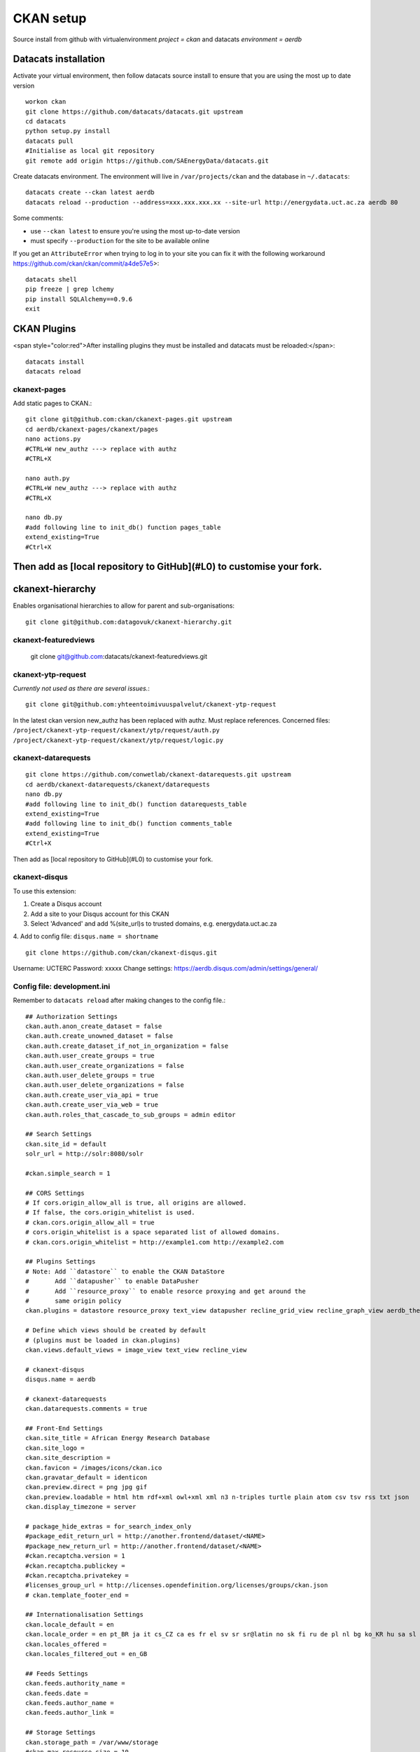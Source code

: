 CKAN setup
==========
Source install from github with virtualenvironment `project = ckan` and datacats `environment = aerdb`

Datacats installation
*********************
Activate your virtual environment, then follow datacats source install to ensure that you are using the most up to date version ::
  
  workon ckan
  git clone https://github.com/datacats/datacats.git upstream
  cd datacats
  python setup.py install
  datacats pull
  #Initialise as local git repository 
  git remote add origin https://github.com/SAEnergyData/datacats.git

Create datacats environment. The environment will live in ``/var/projects/ckan`` and the database in ``~/.datacats``::
  
  datacats create --ckan latest aerdb 
  datacats reload --production --address=xxx.xxx.xxx.xx --site-url http://energydata.uct.ac.za aerdb 80 

Some comments:

-   use ``--ckan latest`` to ensure you're using the most up-to-date version
-   must specify ``--production`` for the site to be available online

If you get an ``AttributeError`` when trying to log in to your site you can fix it with the following workaround https://github.com/ckan/ckan/commit/a4de57e5>::

  datacats shell
  pip freeze | grep lchemy
  pip install SQLAlchemy==0.9.6
  exit

CKAN Plugins
************
<span style="color:red">After installing plugins they must be installed and datacats must be reloaded:</span>::

  datacats install
  datacats reload

*************
ckanext-pages
*************
Add static pages to CKAN.::

  git clone git@github.com:ckan/ckanext-pages.git upstream
  cd aerdb/ckanext-pages/ckanext/pages    
  nano actions.py
  #CTRL+W new_authz ---> replace with authz
  #CTRL+X
  
  nano auth.py
  #CTRL+W new_authz ---> replace with authz
  #CTRL+X
  
  nano db.py
  #add following line to init_db() function pages_table
  extend_existing=True
  #Ctrl+X

Then add as [local repository to GitHub](#L0) to customise your fork.
*****************
ckanext-hierarchy
*****************
Enables organisational hierarchies to allow for parent and sub-organisations::

  git clone git@github.com:datagovuk/ckanext-hierarchy.git

*********************
ckanext-featuredviews
*********************

  git clone git@github.com:datacats/ckanext-featuredviews.git

*******************
ckanext-ytp-request
*******************

*Currently not used as there are several issues.*::

  git clone git@github.com:yhteentoimivuuspalvelut/ckanext-ytp-request

In the latest ckan version new\_authz has been replaced with authz. Must replace references.
Concerned files:
``/project/ckanext-ytp-request/ckanext/ytp/request/auth.py``
``/project/ckanext-ytp-request/ckanext/ytp/request/logic.py``

********************
ckanext-datarequests
********************
::

  git clone https://github.com/conwetlab/ckanext-datarequests.git upstream
  cd aerdb/ckanext-datarequests/ckanext/datarequests  
  nano db.py
  #add following line to init_db() function datarequests_table
  extend_existing=True
  #add following line to init_db() function comments_table
  extend_existing=True
  #Ctrl+X

Then add as [local repository to GitHub](#L0) to customise your fork.

**************
ckanext-disqus
**************

To use this extension:

1.  Create a Disqus account
2.  Add a site to your Disqus account for this CKAN
3.  Select 'Advanced' and add %(site\_url)s to trusted domains, e.g. energydata.uct.ac.za
4.  Add to config file: ``disqus.name = shortname``
::

  git clone https://github.com/ckan/ckanext-disqus.git

Username: UCTERC
Password: xxxxx
Change settings: https://aerdb.disqus.com/admin/settings/general/

****************************
Config file: development.ini
****************************
Remember to ``datacats reload`` after making changes to the config file.::
  
  ## Authorization Settings
  ckan.auth.anon_create_dataset = false
  ckan.auth.create_unowned_dataset = false
  ckan.auth.create_dataset_if_not_in_organization = false
  ckan.auth.user_create_groups = true
  ckan.auth.user_create_organizations = false
  ckan.auth.user_delete_groups = true
  ckan.auth.user_delete_organizations = false
  ckan.auth.create_user_via_api = true
  ckan.auth.create_user_via_web = true
  ckan.auth.roles_that_cascade_to_sub_groups = admin editor
  
  ## Search Settings
  ckan.site_id = default
  solr_url = http://solr:8080/solr
  
  #ckan.simple_search = 1
  
  ## CORS Settings
  # If cors.origin_allow_all is true, all origins are allowed.
  # If false, the cors.origin_whitelist is used.
  # ckan.cors.origin_allow_all = true
  # cors.origin_whitelist is a space separated list of allowed domains.
  # ckan.cors.origin_whitelist = http://example1.com http://example2.com
  
  ## Plugins Settings
  # Note: Add ``datastore`` to enable the CKAN DataStore
  #       Add ``datapusher`` to enable DataPusher
  #       Add ``resource_proxy`` to enable resorce proxying and get around the
  #       same origin policy
  ckan.plugins = datastore resource_proxy text_view datapusher recline_grid_view recline_graph_view aerdb_theme pages featuredviews hierarchy_display hierarchy_form datarequests disqus
  
  # Define which views should be created by default
  # (plugins must be loaded in ckan.plugins)
  ckan.views.default_views = image_view text_view recline_view
  
  # ckanext-disqus
  disqus.name = aerdb
  
  # ckanext-datarequests
  ckan.datarequests.comments = true
  
  ## Front-End Settings
  ckan.site_title = African Energy Research Database
  ckan.site_logo =
  ckan.site_description =
  ckan.favicon = /images/icons/ckan.ico
  ckan.gravatar_default = identicon
  ckan.preview.direct = png jpg gif
  ckan.preview.loadable = html htm rdf+xml owl+xml xml n3 n-triples turtle plain atom csv tsv rss txt json
  ckan.display_timezone = server
  
  # package_hide_extras = for_search_index_only
  #package_edit_return_url = http://another.frontend/dataset/<NAME>
  #package_new_return_url = http://another.frontend/dataset/<NAME>
  #ckan.recaptcha.version = 1
  #ckan.recaptcha.publickey =
  #ckan.recaptcha.privatekey =
  #licenses_group_url = http://licenses.opendefinition.org/licenses/groups/ckan.json
  # ckan.template_footer_end =
  
  ## Internationalisation Settings
  ckan.locale_default = en
  ckan.locale_order = en pt_BR ja it cs_CZ ca es fr el sv sr sr@latin no sk fi ru de pl nl bg ko_KR hu sa sl lv
  ckan.locales_offered =
  ckan.locales_filtered_out = en_GB
  
  ## Feeds Settings
  ckan.feeds.authority_name =
  ckan.feeds.date =
  ckan.feeds.author_name =
  ckan.feeds.author_link =
  
  ## Storage Settings
  ckan.storage_path = /var/www/storage
  #ckan.max_resource_size = 10
  #ckan.max_image_size = 2
  
  ## Datapusher settings
  # Make sure you have set up the DataStore
  #ckan.datapusher.formats = csv xls xlsx tsv application/csv application/vnd.ms-excel application/vnd.openxmlformats-officedocument.spreadsheetml.sheet
  ckan.datapusher.url = http://datapusher:8800
  
  # Resource Proxy settings
  # Preview size limit, default: 1MB
  #ckan.resource_proxy.max_file_size = 1048576
  # Size of chunks to read/write.
  #ckan.resource_proxy.chunk_size = 4096
  
  ## Activity Streams Settings
  ckan.activity_streams_enabled = true
  ckan.activity_list_limit = 31
  ckan.activity_streams_email_notifications = true
  ckan.email_notifications_since = 2 days
  ckan.hide_activity_from_users = %(ckan.site_id)s
  
  ## Email settings
  email_to = *****
  error_email_from = *****
  smtp.server = smtp.gmail.com:587
  smtp.starttls = True
  smtp.user = *****
  smtp.password = *****
  smtp.mail_from = *****
  
  ## Logging configuration
  [loggers]
  keys = root, ckan, ckanext
  
  [handlers]
  keys = console
  
  [formatters]
  keys = generic
  
  [logger_root]
  level = WARNING
  handlers = console
  
  [logger_ckan]
  level = INFO
  handlers = console
  qualname = ckan
  propagate = 0
  
  [logger_ckanext]
  level = DEBUG
  handlers = console
  qualname = ckanext
  propagate = 0
  
  [handler_console]
  class = StreamHandler
  args = (sys.stderr,)
  level = NOTSET
  formatter = generic
  
  [formatter_generic]
  format = %(asctime)s %(levelname)-5.5s [%(name)s] %(message)s
  ```
  
  ### Config theme customisation
  
  Add the project theme directory to github for easy management
  
  ``` r
  cd /var/projects/ckan/aerdb/ckanext-aerdbtheme
  touch .gitignore #create .gitignore file
  nano gitignore 
  #paste the following code in .gitignore and Ctrl^X
  *.pyc
  ckanext_aerdbtheme.egg-info/*
  build/*
  dist/*

Then add as [local repository to GitHub](#L0)
